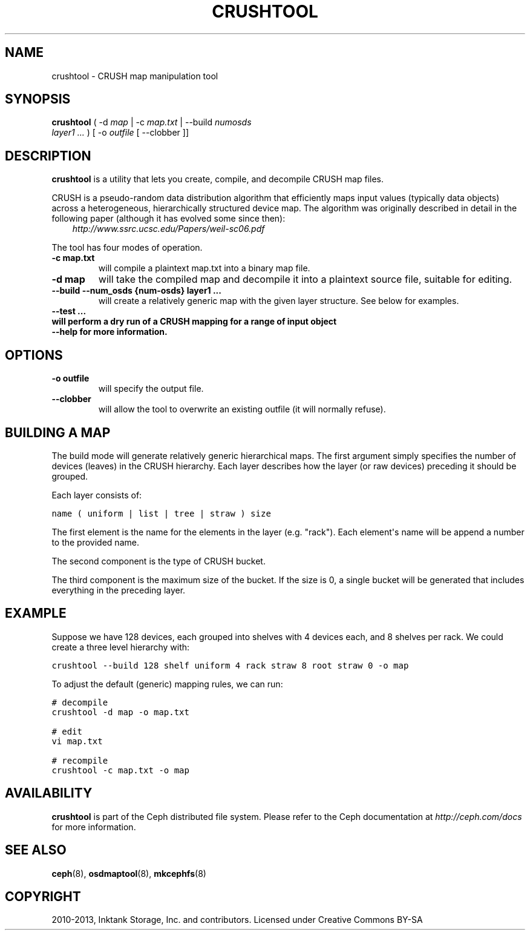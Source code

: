 .TH "CRUSHTOOL" "8" "April 29, 2013" "dev" "Ceph"
.SH NAME
crushtool \- CRUSH map manipulation tool
.
.nr rst2man-indent-level 0
.
.de1 rstReportMargin
\\$1 \\n[an-margin]
level \\n[rst2man-indent-level]
level margin: \\n[rst2man-indent\\n[rst2man-indent-level]]
-
\\n[rst2man-indent0]
\\n[rst2man-indent1]
\\n[rst2man-indent2]
..
.de1 INDENT
.\" .rstReportMargin pre:
. RS \\$1
. nr rst2man-indent\\n[rst2man-indent-level] \\n[an-margin]
. nr rst2man-indent-level +1
.\" .rstReportMargin post:
..
.de UNINDENT
. RE
.\" indent \\n[an-margin]
.\" old: \\n[rst2man-indent\\n[rst2man-indent-level]]
.nr rst2man-indent-level -1
.\" new: \\n[rst2man-indent\\n[rst2man-indent-level]]
.in \\n[rst2man-indent\\n[rst2man-indent-level]]u
..
.\" Man page generated from reStructuredText.
.
.SH SYNOPSIS
.nf
\fBcrushtool\fP ( \-d \fImap\fP | \-c \fImap.txt\fP | \-\-build \fInumosds\fP
\fIlayer1\fP \fI...\fP ) [ \-o \fIoutfile\fP [ \-\-clobber ]]
.fi
.sp
.SH DESCRIPTION
.sp
\fBcrushtool\fP is a utility that lets you create, compile, and
decompile CRUSH map files.
.sp
CRUSH is a pseudo\-random data distribution algorithm that efficiently
maps input values (typically data objects) across a heterogeneous,
hierarchically structured device map. The algorithm was originally
described in detail in the following paper (although it has evolved
some since then):
.INDENT 0.0
.INDENT 3.5
\fI\%http://www.ssrc.ucsc.edu/Papers/weil-sc06.pdf\fP
.UNINDENT
.UNINDENT
.sp
The tool has four modes of operation.
.INDENT 0.0
.TP
.B \-c map.txt
will compile a plaintext map.txt into a binary map file.
.UNINDENT
.INDENT 0.0
.TP
.B \-d map
will take the compiled map and decompile it into a plaintext source
file, suitable for editing.
.UNINDENT
.INDENT 0.0
.TP
.B \-\-build \-\-num_osds {num\-osds} layer1 ...
will create a relatively generic map with the given layer
structure. See below for examples.
.UNINDENT
.INDENT 0.0
.TP
.B \-\-test ...
.TP
.B will perform a dry run of a CRUSH mapping for a range of input object
.TP
.B \-\-help for more information.
.UNINDENT
.SH OPTIONS
.INDENT 0.0
.TP
.B \-o outfile
will specify the output file.
.UNINDENT
.INDENT 0.0
.TP
.B \-\-clobber
will allow the tool to overwrite an existing outfile (it will normally refuse).
.UNINDENT
.SH BUILDING A MAP
.sp
The build mode will generate relatively generic hierarchical maps. The
first argument simply specifies the number of devices (leaves) in the
CRUSH hierarchy. Each layer describes how the layer (or raw devices)
preceding it should be grouped.
.sp
Each layer consists of:
.sp
.nf
.ft C
name ( uniform | list | tree | straw ) size
.ft P
.fi
.sp
The first element is the name for the elements in the layer
(e.g. "rack"). Each element\(aqs name will be append a number to the
provided name.
.sp
The second component is the type of CRUSH bucket.
.sp
The third component is the maximum size of the bucket. If the size is
0, a single bucket will be generated that includes everything in the
preceding layer.
.SH EXAMPLE
.sp
Suppose we have 128 devices, each grouped into shelves with 4 devices
each, and 8 shelves per rack. We could create a three level hierarchy
with:
.sp
.nf
.ft C
crushtool \-\-build 128 shelf uniform 4 rack straw 8 root straw 0 \-o map
.ft P
.fi
.sp
To adjust the default (generic) mapping rules, we can run:
.sp
.nf
.ft C
# decompile
crushtool \-d map \-o map.txt

# edit
vi map.txt

# recompile
crushtool \-c map.txt \-o map
.ft P
.fi
.SH AVAILABILITY
.sp
\fBcrushtool\fP is part of the Ceph distributed file system. Please
refer to the Ceph documentation at \fI\%http://ceph.com/docs\fP for more
information.
.SH SEE ALSO
.sp
\fBceph\fP(8),
\fBosdmaptool\fP(8),
\fBmkcephfs\fP(8)
.SH COPYRIGHT
2010-2013, Inktank Storage, Inc. and contributors. Licensed under Creative Commons BY-SA
.\" Generated by docutils manpage writer.
.
